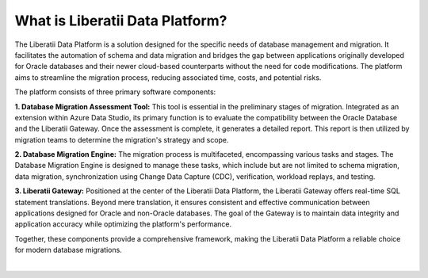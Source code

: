 .. _what_is_liberatii:




What is Liberatii Data Platform?
++++++++++++++++++++++++++++++++

The Liberatii Data Platform is a solution designed for the specific needs of database management and migration. It facilitates the automation of schema and data migration and bridges the gap between applications originally developed for Oracle databases and their newer cloud-based counterparts without the need for code modifications. The platform aims to streamline the migration process, reducing associated time, costs, and potential risks.

The platform consists of three primary software components:

**1. Database Migration Assessment Tool:** This tool is essential in the preliminary stages of migration. Integrated as an extension within Azure Data Studio, its primary function is to evaluate the compatibility between the Oracle Database and the Liberatii Gateway. Once the assessment is complete, it generates a detailed report. This report is then utilized by migration teams to determine the migration's strategy and scope.

**2. Database Migration Engine:** The migration process is multifaceted, encompassing various tasks and stages. The Database Migration Engine is designed to manage these tasks, which include but are not limited to schema migration, data migration, synchronization using Change Data Capture (CDC), verification, workload replays, and testing.

**3. Liberatii Gateway:** Positioned at the center of the Liberatii Data Platform, the Liberatii Gateway offers real-time SQL statement translations. Beyond mere translation, it ensures consistent and effective communication between applications designed for Oracle and non-Oracle databases. The goal of the Gateway is to maintain data integrity and application accuracy while optimizing the platform's performance.

Together, these components provide a comprehensive framework, making the Liberatii Data Platform a reliable choice for modern database migrations.

|
